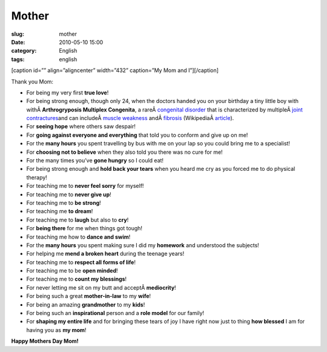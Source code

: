 Mother
######
:slug: mother
:date: 2010-05-10 15:00
:category: English
:tags: english

[caption id=”” align=”aligncenter” width=”432” caption=”My Mom and
I”]\ |My Mom and I|\ [/caption]

Thank you Mom:

-  For being my very first **true love**!
-  For being strong enough, though only 24, when the doctors handed you
   on your birthday a tiny little boy with withÂ \ **Arthrogryposis
   Multiplex Congenita**, a rareÂ \ `congenital
   disorder </wiki/Congenital_disorder>`__ that is characterized by
   multipleÂ \ `joint </wiki/Joint>`__
   `contractures </wiki/Contracture>`__\ and can includeÂ \ `muscle
   weakness </wiki/Muscle_weakness>`__
   andÂ \ `fibrosis </wiki/Fibrosis>`__
   (WikipediaÂ `article <http://en.wikipedia.org/wiki/Arthrogryposis>`__).
-  For **seeing hope** where others saw despair!
-  For **going against everyone and everything** that told you to
   conform and give up on me!
-  For the **many hours** you spent travelling by bus with me on your
   lap so you could bring me to a specialist!
-  For **choosing not to believe** when they also told you there was no
   cure for me!
-  For the many times you’ve **gone hungry** so I could eat!
-  For being strong enough and **hold back your tears** when you heard
   me cry as you forced me to do physical therapy!
-  For teaching me to **never feel sorry** for myself!
-  For teaching me to **never give up**!
-  For teaching me to **be strong**!
-  For teaching me **to dream**!
-  For teaching me to **laugh** but also to **cry**!
-  For **being there** for me when things got tough!
-  For teaching me how to **dance and swim**!
-  For the **many hours** you spent making sure I did my **homework**
   and understood the subjects!
-  For helping me **mend a broken heart** during the teenage years!
-  For teaching me to **respect all forms of life**!
-  For teaching me to be **open minded**!
-  For teaching me to **count my blessings**!
-  For never letting me sit on my butt and acceptÂ \ **mediocrity**!
-  For being such a great **mother-in-law** to my **wife**!
-  For being an amazing **grandmother** to my **kids**!
-  For being such an **inspirational** person and a **role model** for
   our family!
-  For **shaping my entire life** and for bringing these tears of joy I
   have right now just to thing **how blessed** I am for having you as
   **my mom**!

**Happy Mothers Day Mom!**

.. |My Mom and I| image:: http://bit.ly/bJ2EIJ
   :target: http://bit.ly/bJ2EIJ
